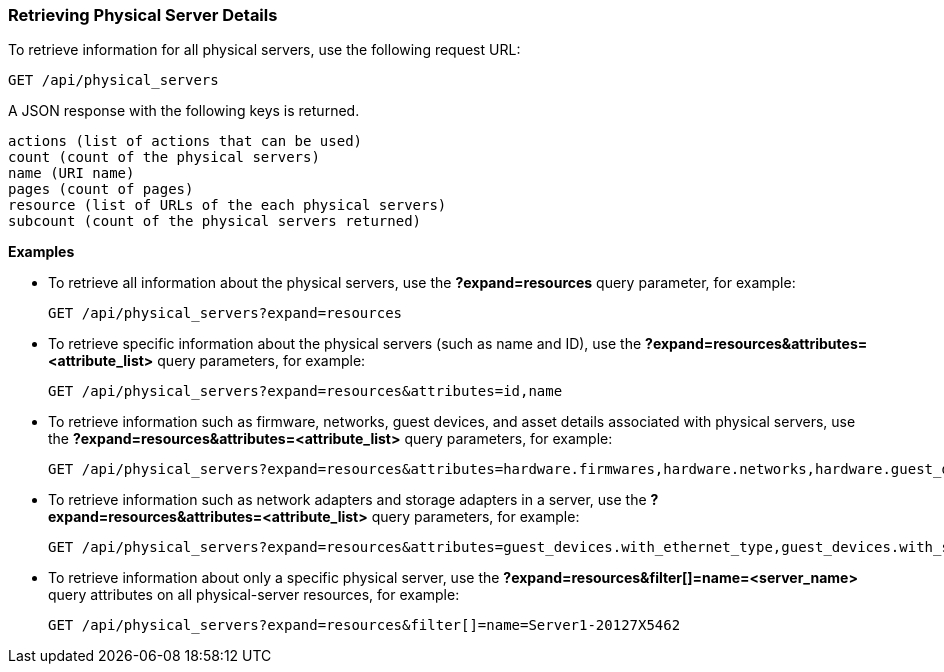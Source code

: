 === Retrieving Physical Server Details

To retrieve information for all physical servers, use the following request URL:
-----------------------------------------------------
GET /api/physical_servers
-----------------------------------------------------

A JSON response with the following keys is returned.
------------------------------------------------------
actions (list of actions that can be used)
count (count of the physical servers)
name (URI name)
pages (count of pages)
resource (list of URLs of the each physical servers) 
subcount (count of the physical servers returned) 
------------------------------------------------------

*Examples*

* To retrieve all information about the physical servers, use the *?expand=resources* query parameter, for example:
+
--------------------------------------------------------
GET /api/physical_servers?expand=resources
--------------------------------------------------------
* To retrieve specific information about the physical servers (such as name and ID), use the *?expand=resources&attributes=<attribute_list>* query parameters, for example:
+
---------------------------------------------------------------------------
GET /api/physical_servers?expand=resources&attributes=id,name
---------------------------------------------------------------------------
* To retrieve information such as firmware, networks, guest devices, and asset details associated with physical servers, use the *?expand=resources&attributes=<attribute_list>* query parameters, for example: 
+
-----------------------------------------------------------------------------------
GET /api/physical_servers?expand=resources&attributes=hardware.firmwares,hardware.networks,hardware.guest_devices,hardware.assets_details
-----------------------------------------------------------------------------------
* To retrieve information such as network adapters and storage adapters in a server, use the *?expand=resources&attributes=<attribute_list>* query parameters, for example: 
+
-----------------------------------------------------------------------------------
GET /api/physical_servers?expand=resources&attributes=guest_devices.with_ethernet_type,guest_devices.with_storage_type
-----------------------------------------------------------------------------------
* To retrieve information about only a specific physical server, use the *?expand=resources&filter[]=name=<server_name>* query attributes on all physical-server resources, for example:
+
------------------------------------------------------------------------------------------
GET /api/physical_servers?expand=resources&filter[]=name=Server1-20127X5462
------------------------------------------------------------------------------------------
